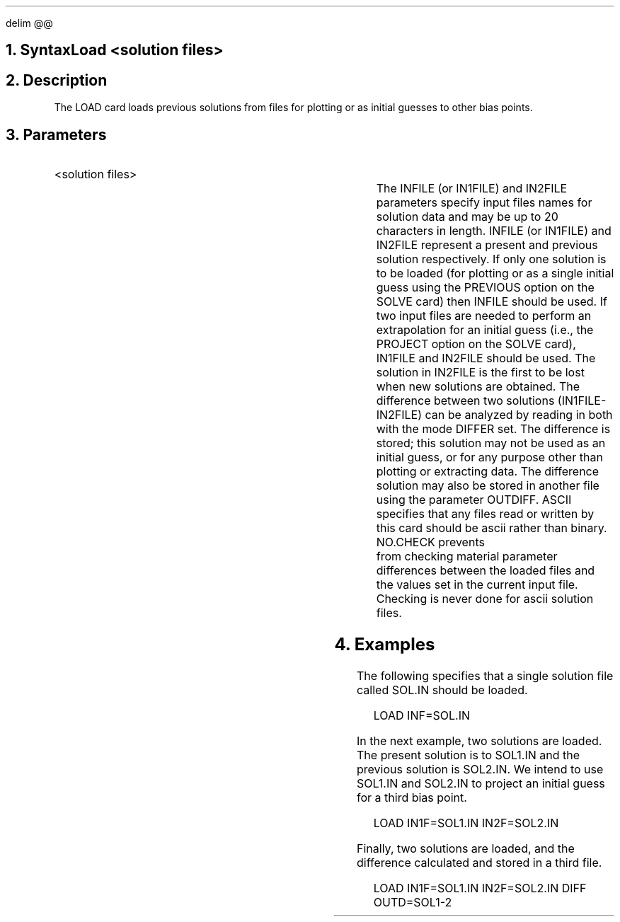 .\" Wed Sep 13 15:28:10 PDT 1989 (anderson--stanford)
.EQ
delim @@
.EN
.bC LOAD
.NH  0
Syntax
.sp 2
.R
.in +4
Load  <solution files>
.in -4
.sp
.NH 
Description
.IP 
The LOAD card loads previous solutions from files for plotting or
as initial guesses to other bias points.
.NH
Parameters
.sp 2
.RS
.KS
.IP "<solution files>"
.sp 1
.in +4
.TS
l l l l.
INFile (or IN1file)	\\=	<filename>
IN2file	\\=	<filename>
Outdiff	\\=	<filename>
Differ	\\=	<logical>	(default is false)
Ascii	\\=	<logical>	(default is false)
No.check	\\=	<logical>	(default is false)
.TE
.in -4
The INFILE (or IN1FILE) and IN2FILE parameters specify input 
files names for solution data and may be up to 20 characters in length. 
INFILE (or IN1FILE) and IN2FILE represent a present and previous
solution respectively.
If only one solution is to be loaded (for plotting or as a single
initial guess using the PREVIOUS option on the SOLVE card) then
INFILE should be used.  If two input files are needed to perform
an extrapolation for an initial guess (i.e., the PROJECT option
on the SOLVE card), IN1FILE and IN2FILE should be used.  The solution
in IN2FILE is the first to be lost when new solutions are obtained.
The difference between two solutions (IN1FILE-IN2FILE) can be 
analyzed by reading in both with the mode DIFFER set. 
The difference is stored;
this solution may not be used as an initial guess, or for any
purpose other than plotting or extracting data. The difference
solution may also be stored in another file using the
parameter OUTDIFF.
ASCII specifies that any files read or written by this card
should be ascii rather than binary.  NO.CHECK prevents
\*(PI from checking material parameter differences between 
the loaded files and the values set in the current \*(PI
input file.
.+B 8940
Checking is never done for ascii solution files.
.-B 8940
.RE
.sp
.KE
.NH
Examples
.IP
.sp 2
The following specifies that a single solution file called 
SOL.IN should be loaded.
.sp
.in +4
.ss 24
LOAD  INF=SOL.IN
.in -4
.sp 2
In the next example, two solutions are loaded.  The present
solution is to SOL1.IN and the previous solution is SOL2.IN.
We intend to use SOL1.IN and SOL2.IN to project an initial guess
for a third bias point.
.sp
.in +4
.ss 24
.nf
LOAD IN1F=SOL1.IN IN2F=SOL2.IN
.fi
.sp 2
.in -4
Finally, two solutions are loaded, and the difference calculated
and stored in a third file.
.sp
.in +4
.ss 24
.nf
LOAD IN1F=SOL1.IN IN2F=SOL2.IN DIFF OUTD=SOL1-2
.eC
